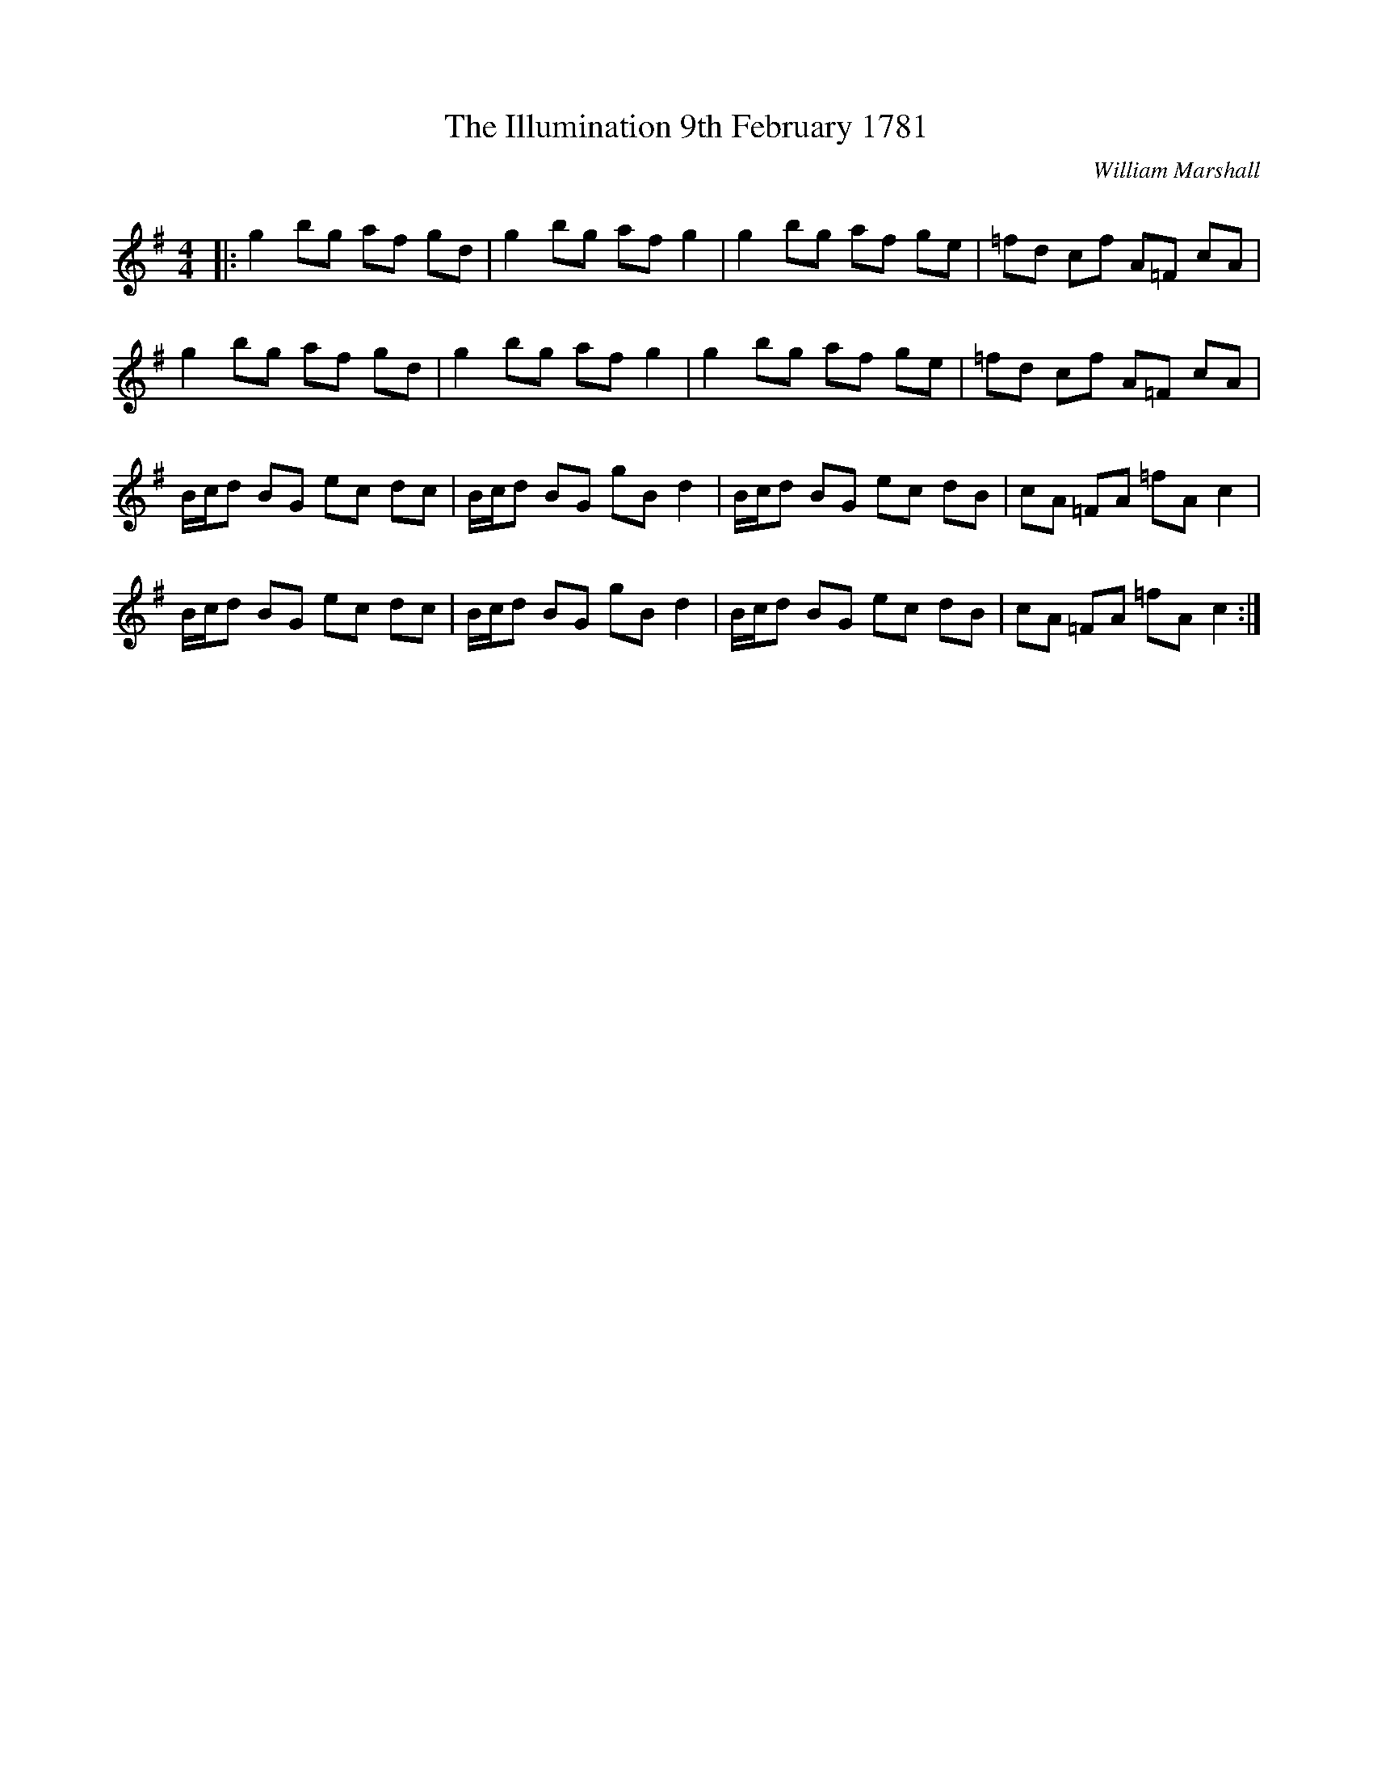 X:1
T: The Illumination 9th February 1781
C:William Marshall
R:Reel
Q: 232
K:G
M:4/4
L:1/8
|:g2 bg af gd|g2 bg af g2|g2 bg af ge|=fd cf A=F cA|
g2 bg af gd|g2 bg af g2|g2 bg af ge|=fd cf A=F cA|
B1/2c1/2d BG ec dc|B1/2c1/2d BG gB d2|B1/2c1/2d BG ec dB|cA =FA =fA c2|
B1/2c1/2d BG ec dc|B1/2c1/2d BG gB d2|B1/2c1/2d BG ec dB|cA =FA =fA c2:|
